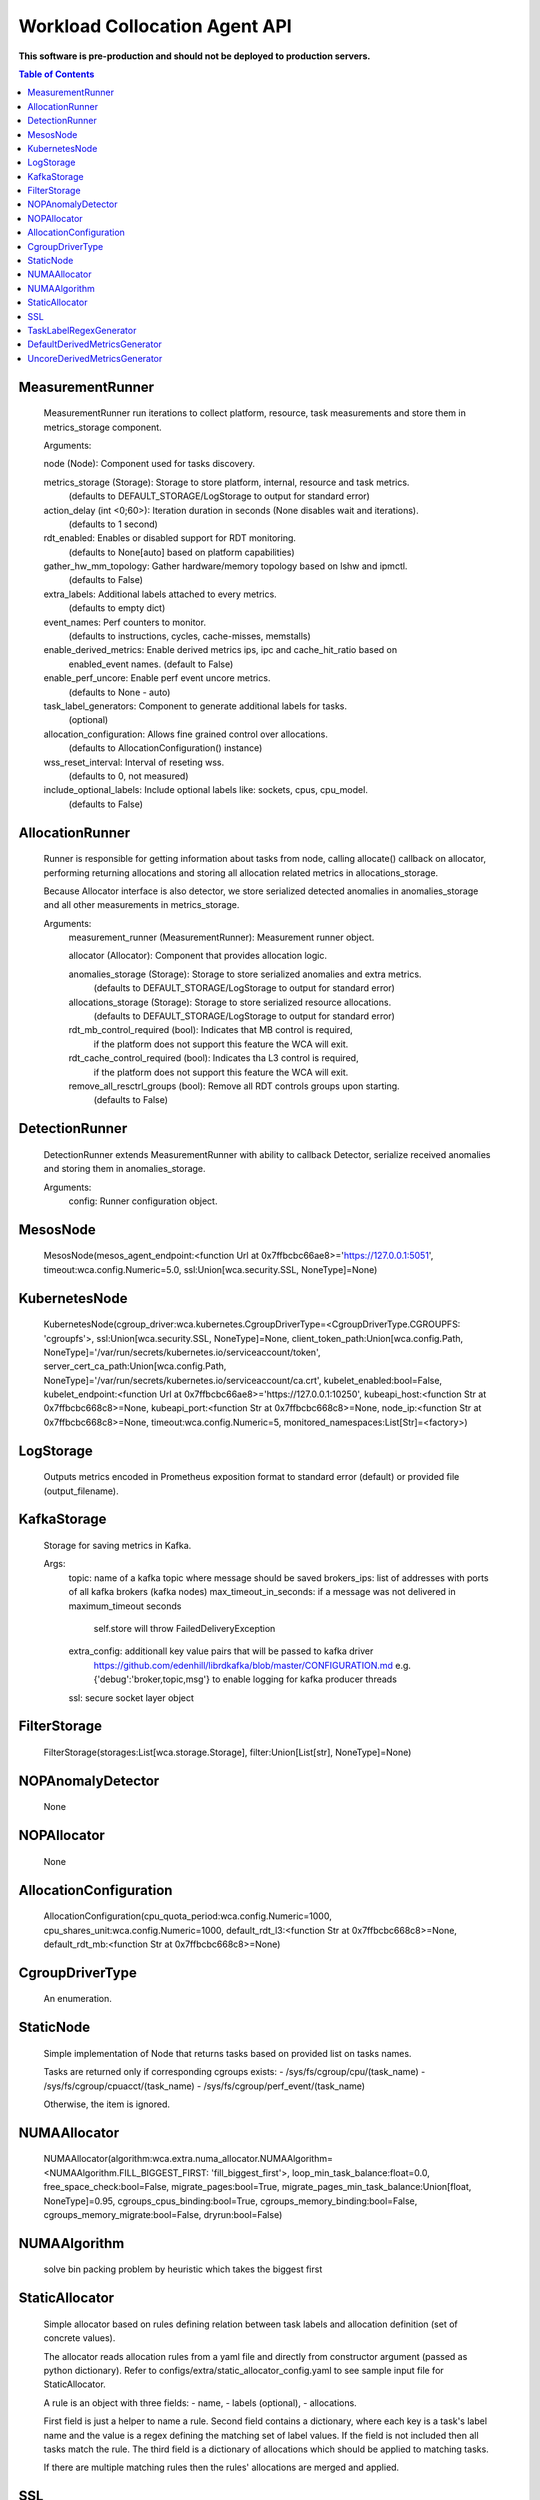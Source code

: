 
==============================
Workload Collocation Agent API
==============================

**This software is pre-production and should not be deployed to production servers.**

.. contents:: Table of Contents


MeasurementRunner
=================

	    MeasurementRunner run iterations to collect platform, resource, task measurements
	    and store them in metrics_storage component.
	
	    Arguments:
	
	    node (Node): Component used for tasks discovery.
	
	    metrics_storage (Storage): Storage to store platform, internal, resource and task metrics.
	        (defaults to DEFAULT_STORAGE/LogStorage to output for standard error)
	
	    action_delay (int <0;60>): Iteration duration in seconds (None disables wait and iterations).
	        (defaults to 1 second)
	
	    rdt_enabled: Enables or disabled support for RDT monitoring.
	        (defaults to None[auto] based on platform capabilities)
	
	    gather_hw_mm_topology: Gather hardware/memory topology based on lshw and ipmctl.
	        (defaults to False)
	
	    extra_labels: Additional labels attached to every metrics.
	        (defaults to empty dict)
	
	    event_names: Perf counters to monitor.
	        (defaults to instructions, cycles, cache-misses, memstalls)
	
	    enable_derived_metrics: Enable derived metrics ips, ipc and cache_hit_ratio based on
	        enabled_event names. (default to False)
	
	    enable_perf_uncore: Enable perf event uncore metrics.
	        (defaults to None - auto)
	
	    task_label_generators: Component to generate additional labels for tasks.
	        (optional)
	
	    allocation_configuration: Allows fine grained control over allocations.
	        (defaults to AllocationConfiguration() instance)
	
	    wss_reset_interval: Interval of reseting wss.
	        (defaults to 0, not measured)
	
	    include_optional_labels: Include optional labels like: sockets, cpus, cpu_model.
	        (defaults to False)
	    

AllocationRunner
================

	    Runner is responsible for getting information about tasks from node,
	    calling allocate() callback on allocator, performing returning allocations
	    and storing all allocation related metrics in allocations_storage.
	
	    Because Allocator interface is also detector, we store serialized detected anomalies
	    in anomalies_storage and all other measurements in metrics_storage.
	
	    Arguments:
	        measurement_runner (MeasurementRunner): Measurement runner object.
	
	        allocator (Allocator): Component that provides allocation logic.
	
	        anomalies_storage (Storage): Storage to store serialized anomalies and extra metrics.
	            (defaults to DEFAULT_STORAGE/LogStorage to output for standard error)
	
	        allocations_storage (Storage): Storage to store serialized resource allocations.
	            (defaults to DEFAULT_STORAGE/LogStorage to output for standard error)
	
	        rdt_mb_control_required (bool): Indicates that MB control is required,
	            if the platform does not support this feature the WCA will exit.
	
	        rdt_cache_control_required (bool): Indicates tha L3 control is required,
	            if the platform does not support this feature the WCA will exit.
	
	        remove_all_resctrl_groups (bool): Remove all RDT controls groups upon starting.
	            (defaults to False)
	    

DetectionRunner
===============

	    DetectionRunner extends MeasurementRunner with ability to callback Detector,
	    serialize received anomalies and storing them in anomalies_storage.
	
	    Arguments:
	        config: Runner configuration object.
	    

MesosNode
=========

	MesosNode(mesos_agent_endpoint:<function Url at 0x7ffbcbc66ae8>='https://127.0.0.1:5051', timeout:wca.config.Numeric=5.0, ssl:Union[wca.security.SSL, NoneType]=None)

KubernetesNode
==============

	KubernetesNode(cgroup_driver:wca.kubernetes.CgroupDriverType=<CgroupDriverType.CGROUPFS: 'cgroupfs'>, ssl:Union[wca.security.SSL, NoneType]=None, client_token_path:Union[wca.config.Path, NoneType]='/var/run/secrets/kubernetes.io/serviceaccount/token', server_cert_ca_path:Union[wca.config.Path, NoneType]='/var/run/secrets/kubernetes.io/serviceaccount/ca.crt', kubelet_enabled:bool=False, kubelet_endpoint:<function Url at 0x7ffbcbc66ae8>='https://127.0.0.1:10250', kubeapi_host:<function Str at 0x7ffbcbc668c8>=None, kubeapi_port:<function Str at 0x7ffbcbc668c8>=None, node_ip:<function Str at 0x7ffbcbc668c8>=None, timeout:wca.config.Numeric=5, monitored_namespaces:List[Str]=<factory>)

LogStorage
==========

	    Outputs metrics encoded in Prometheus exposition format
	    to standard error (default) or provided file (output_filename).
	    

KafkaStorage
============

	    Storage for saving metrics in Kafka.
	
	    Args:
	        topic: name of a kafka topic where message should be saved
	        brokers_ips:  list of addresses with ports of all kafka brokers (kafka nodes)
	        max_timeout_in_seconds: if a message was not delivered in maximum_timeout seconds
	            self.store will throw FailedDeliveryException
	        extra_config: additionall key value pairs that will be passed to kafka driver
	            https://github.com/edenhill/librdkafka/blob/master/CONFIGURATION.md
	            e.g. {'debug':'broker,topic,msg'} to enable logging for kafka producer threads
	        ssl: secure socket layer object
	    

FilterStorage
=============

	FilterStorage(storages:List[wca.storage.Storage], filter:Union[List[str], NoneType]=None)

NOPAnomalyDetector
==================

	None

NOPAllocator
============

	None

AllocationConfiguration
=======================

	AllocationConfiguration(cpu_quota_period:wca.config.Numeric=1000, cpu_shares_unit:wca.config.Numeric=1000, default_rdt_l3:<function Str at 0x7ffbcbc668c8>=None, default_rdt_mb:<function Str at 0x7ffbcbc668c8>=None)

CgroupDriverType
================

	An enumeration.

StaticNode
==========

	    Simple implementation of Node that returns tasks based on
	    provided list on tasks names.
	
	    Tasks are returned only if corresponding cgroups exists:
	    - /sys/fs/cgroup/cpu/(task_name)
	    - /sys/fs/cgroup/cpuacct/(task_name)
	    - /sys/fs/cgroup/perf_event/(task_name)
	
	    Otherwise, the item is ignored.
	    

NUMAAllocator
=============

	NUMAAllocator(algorithm:wca.extra.numa_allocator.NUMAAlgorithm=<NUMAAlgorithm.FILL_BIGGEST_FIRST: 'fill_biggest_first'>, loop_min_task_balance:float=0.0, free_space_check:bool=False, migrate_pages:bool=True, migrate_pages_min_task_balance:Union[float, NoneType]=0.95, cgroups_cpus_binding:bool=True, cgroups_memory_binding:bool=False, cgroups_memory_migrate:bool=False, dryrun:bool=False)

NUMAAlgorithm
=============

	solve bin packing problem by heuristic which takes the biggest first

StaticAllocator
===============

	    Simple allocator based on rules defining relation between task labels
	    and allocation definition (set of concrete values).
	
	    The allocator reads allocation rules from a yaml file and directly
	    from constructor argument (passed as python dictionary).
	    Refer to configs/extra/static_allocator_config.yaml to see sample
	    input file for StaticAllocator.
	
	    A rule is an object with three fields:
	    - name,
	    - labels (optional),
	    - allocations.
	
	    First field is just a helper to name a rule.
	    Second field contains a dictionary, where each key is a task's label name and
	    the value is a regex defining the matching set of label values. If the field
	    is not included then all tasks match the rule.
	    The third field is a dictionary of allocations which should be applied to
	    matching tasks.
	
	    If there are multiple matching rules then the rules' allocations are merged and applied.
	    

SSL
===

	    Common configuration for SSL communication.
	
	    * server_verify: Union[bool, Path(absolute=True, mode=os.R_OK)] = True
	    * client_cert_path: Optional[Path(absolute=True, mode=os.R_OK)] = None
	    * client_key_path: Optional[Path(absolute=True, mode=os.R_OK)] = None
	
	    

TaskLabelRegexGenerator
=======================

	Generate new label value based on other label value.

DefaultDerivedMetricsGenerator
==============================

	None

UncoreDerivedMetricsGenerator
=============================

	None

